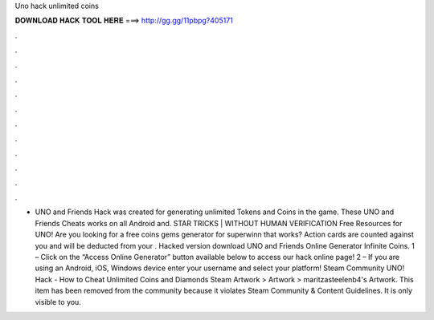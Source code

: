 Uno hack unlimited coins

𝐃𝐎𝐖𝐍𝐋𝐎𝐀𝐃 𝐇𝐀𝐂𝐊 𝐓𝐎𝐎𝐋 𝐇𝐄𝐑𝐄 ===> http://gg.gg/11pbpg?405171

.

.

.

.

.

.

.

.

.

.

.

.

- UNO and Friends Hack was created for generating unlimited Tokens and Coins in the game. These UNO and Friends Cheats works on all Android and. STAR TRICKS | WITHOUT HUMAN VERIFICATION Free Resources for UNO! Are you looking for a free coins gems generator for superwinn that works? Action cards are counted against you and will be deducted from your . Hacked version download UNO and Friends Online Generator Infinite Coins. 1 – Click on the “Access Online Generator” button available below to access our hack online page! 2 – If you are using an Android, iOS, Windows device enter your username and select your platform! Steam Community UNO! Hack - How to Cheat Unlimited Coins and Diamonds Steam Artwork > Artwork > maritzasteelenb4's Artwork. This item has been removed from the community because it violates Steam Community & Content Guidelines. It is only visible to you.